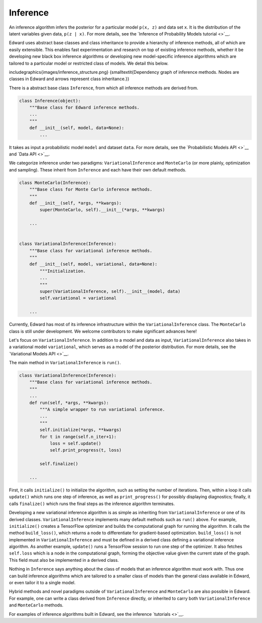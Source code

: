 Inference
^^^^^^^^^

An inference algorithm infers the posterior for a particular model
``p(x, z)`` and data set ``x``. It is the distribution of the latent
variables given data, ``p(z | x)``. For more details, see the
`Inference of Probability Models tutorial <>`__.

Edward uses abstract base classes and class inheritance to provide a
hierarchy of inference methods, all of which are easily extensible.
This enables fast experimentation and research on top of existing
inference methods, whether it be developing new black box inference
algorithms or developing new model-specific inference algorithms which
are tailored to a particular model or restricted class of models.
We detail this below.

\includegraphics{images/inference_structure.png}
{\small\textit{Dependency graph of inference methods.
Nodes are classes in Edward and arrows represent class inheritance.}}

There is a abstract base class ``Inference``, from which all inference
methods are derived from.

.. code:: python

  class Inference(object):
      """Base class for Edward inference methods.
      ...
      """
      def __init__(self, model, data=None):
          ...

It takes as input a probabilistic model ``model`` and dataset
``data``.
For more details, see the
`Probabilistic Models API <>`__
and
`Data API <>`__.

We categorize inference under two paradigms:
``VariationalInference`` and ``MonteCarlo`` (or more plainly,
optimization and sampling). These inherit from ``Inference`` and each
have their own default methods.

.. code:: python

  class MonteCarlo(Inference):
      """Base class for Monte Carlo inference methods.
      """
      def __init__(self, *args, **kwargs):
          super(MonteCarlo, self).__init__(*args, **kwargs)

      ...


  class VariationalInference(Inference):
      """Base class for variational inference methods.
      """
      def __init__(self, model, variational, data=None):
          """Initialization.
          ...
          """
          super(VariationalInference, self).__init__(model, data)
          self.variational = variational

      ...

Currently, Edward has most of its inference infrastructure within the
``VariationalInference`` class.
The ``MonteCarlo`` class is still under development. We welcome
contributors to make significant advances here!

Let's focus on ``VariationalInference``. In addition to a model and
data as input, ``VariationalInference`` also takes in a variational
model ``variational``, which serves as a model of the posterior
distribution. For more details, see the
`Variational Models API <>`__.

The main method in ``VariationalInference`` is ``run()``.

.. code:: python

  class VariationalInference(Inference):
      """Base class for variational inference methods.
      """
      ...
      def run(self, *args, **kwargs):
          """A simple wrapper to run variational inference.
          ...
          """
          self.initialize(*args, **kwargs)
          for t in range(self.n_iter+1):
              loss = self.update()
              self.print_progress(t, loss)

          self.finalize()

      ...

First, it calls ``initialize()`` to initialize the algorithm, such as
setting the number of iterations. Then, within a loop it calls
``update()`` which runs one step of inference, as well as
``print_progress()`` for possibly displaying diagnostics; finally, it
calls ``finalize()`` which runs the final steps as the inference
algorithm terminates.

Developing a new variational inference algorithm is as simple as
inheriting from ``VariationalInference`` or one of its derived
classes. ``VariationalInference`` implements many default methods such
as ``run()`` above. For example, ``initialize()`` creates a TensorFlow
optimizer and builds the computational graph for running the
algorithm. It calls the method ``build_loss()``, which returns a node
to differentiate for gradient-based optimization.  ``build_loss()`` is
not implemented in ``VariationalInference`` and must be defined in a
derived class defining a variational inference algorithm. As another
example, ``update()`` runs a TensorFlow session to run one step of the
optimizer. It also fetches ``self.loss`` which is a node in the
computational graph, forming the objective value given the current
state of the graph. This field must also be implemented in a derived
class.

Nothing in ``Inference`` says anything about the class of models that
an inference algorithm must work with. Thus one can build inference
algorithms which are tailored to a smaller class of models than the
general class available in Edward, or even tailor it to a single model.

Hybrid methods and novel paradigms outside of ``VariationalInference``
and ``MonteCarlo`` are also possible in Edward. For example, one can
write a class derived from ``Inference`` directly, or inherited to
carry both ``VariationalInference`` and ``MonteCarlo`` methods.

For examples of inference algorithms built in Edward, see the inference
`tutorials <>`__.
